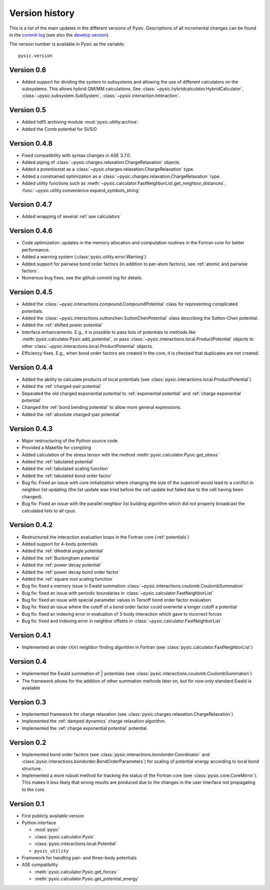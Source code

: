 .. file:version

.. _version:



Version history
===============

This is a list of the main updates in the different versions of Pysic.
Descriptions of all incremental changes can be found in the `commit log <https://github.com/thynnine/pysic/commits/master>`_ 
(see also the `develop version <https://github.com/thynnine/pysic/commits/develop>`_).

The version number is available in Pysic as the variable::

  pysic.version


Version 0.6
---------------

- Added support for dividing the system to subsystems and allowing the use of different calculators on the subsystems. This allows hybrid QM/MM calculations. See :class:`~pysic.hybridcalculator.HybridCalculator`, :class:`~pysic.subsystem.SubSystem`, :class:`~pysic.interaction.Interaction`.


Version 0.5
---------------

- Added hdf5 archiving module :mod:`pysic.utility.archive`.
- Added the Comb potential for Si/SiO


Version 0.4.8
----------------

- Fixed compatibility with syntax changes in ASE 3.7.0.
- Added piping of :class:`~pysic.charges.relaxation.ChargeRelaxation` objects.
- Added a potentiostat as a :class:`~pysic.charges.relaxation.ChargeRelaxation` type.
- Added a constrained optimization as a :class:`~pysic.charges.relaxation.ChargeRelaxation` type.
- Added utility functions such as :meth:`~pysic.calculator.FastNeighborList.get_neighbor_distances`, :func:`~pysic.utility.convenience.expand_symbols_string`


Version 0.4.7
---------------

- Added wrapping of several :ref:`ase calculators`


Version 0.4.6
--------------

- Code optimization: updates in the memory allocation and computation routines in the Fortran core for better performance.
- Added a warning system (:class:`pysic.utility.error.Warning`)
- Added support for pairwise bond order factors (in addition to per-atom factors), see :ref:`atomic and pairwise factors`.
- Numerous bug fixes, see the github commit log for details.


Version 0.4.5
--------------

- Added the :class:`~pysic.interactions.compound.CompoundPotential` class for representing complicated potentials.
- Added the :class:`~pysic.interactions.suttonchen.SuttonChenPotential` class describing the Sutton-Chen potential.
- Added the :ref:`shifted power potential`
- Interface enhancements. E.g., it is possible to pass lists of potentials to methods like :meth:`pysic.calculator.Pysic.add_potential`, or pass :class:`~pysic.interactions.local.ProductPotential` objects to other :class:`~pysic.interactions.local.ProductPotential` objects.
- Efficiency fixes. E.g., when bond order factors are created in the core, it is checked that duplicates are not created.

Version 0.4.4
-------------

- Added the ability to calculate products of local potentials (see :class:`pysic.interactions.local.ProductPotential`)
- Added the :ref:`charged-pair potential`
- Separated the old charged exponential potential to :ref:`exponential potential` and :ref:`charge exponential potential`
- Changed the :ref:`bond bending potential` to allow more general expressions.
- Added the :ref:`absolute charged-pair potential`


Version 0.4.3
-------------

- Major restructuring of the Python source code
- Provided a Makefile for compiling
- Added calculation of the stress tensor with the method :meth:`pysic.calculator.Pysic.get_stress`
- Added the :ref:`tabulated potential`
- Added the :ref:`tabulated scaling function`
- Added the :ref:`tabulated bond order factor`
- Bug fix: Fixed an issue with core initialization where changing the size of the supercell would lead to a conflict in neighbor list updating (the list update was tried before the cell update but failed due to the cell having been changed).
- Bug fix: Fixed an issue with the parallel neighbor list building algorithm which did not properly broadcast the calculated lists to all cpus.

Version 0.4.2
-------------

- Restructured the interaction evaluation loops in the Fortran core (:ref:`potentials`)
- Added support for 4-body potentials
- Added the :ref:`dihedral angle potential`
- Added the :ref:`Buckingham potential`
- Added the :ref:`power decay potential`
- Added the :ref:`power decay bond order factor`
- Added the :ref:`square root scaling function`
- Bug fix: fixed a memory issue in Ewald summation :class:`~pysic.interactions.coulomb.CoulombSummation`
- Bug fix: fixed an issue with periodic boundaries in :class:`~pysic.calculator.FastNeighborList`
- Bug fix: fixed an issue with special parameter values in Tersoff bond order factor evaluation
- Bug fix: fixed an issue where the cutoff of a bond order factor could overwrite a longer cutoff a potential
- Bug fix: fixed an indexing error in evaluation of 3-body interaction which gave to incorrect forces
- Bug fix: fixed and indexing error in neighbor offsets in :class:`~pysic.calculator.FastNeighborList`

Version 0.4.1
-------------

- Implemented an order :math:`\mathcal{O}(n)` neighbor finding algorithm in Fortran (see :class:`pysic.calculator.FastNeighborList`)



Version 0.4
-----------

- Implemented the Ewald summation of :math:`\frac{1}{r}` potentials (see :class:`pysic.interactions.coulomb.CoulombSummation`)
- The framework allows for the addition of other summation methods later on, but for now only standard Ewald is available


Version 0.3
-----------

- Implemented framework for charge relaxation (see :class:`pysic.charges.relaxation.ChargeRelaxation`)
- Implemented the :ref:`damped dynamics` charge relaxation algorithm.
- Implemented the :ref:`charge exponential potential` potential.


Version 0.2
-----------

- Implemented bond order factors (see :class:`pysic.interactions.bondorder.Coordinator` and :class:`pysic.interactions.bondorder.BondOrderParameters`) for scaling of potential energy according to local bond structure.
- Implemented a more robust method for tracking the status of the Fortran core (see :class:`pysic.core.CoreMirror`). This makes it less likely that wrong results are produced due to the changes in the user interface not propagating to the core.


Version 0.1
-----------

- First publicly available version
- Python interface

  * :mod:`pysic`
  * :class:`pysic.calculator.Pysic`
  * :class:`pysic.interactions.local.Potential`
  * ``pysic_utility``

- Framework for handling pair- and three-body potentials
- ASE compatibility

  * :meth:`pysic.calculator.Pysic.get_forces`
  * :meth:`pysic.calculator.Pysic.get_potential_energy`

